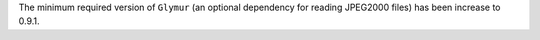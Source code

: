 The minimum required version of ``Glymur`` (an optional dependency for reading JPEG2000 files) has been increase to 0.9.1.

